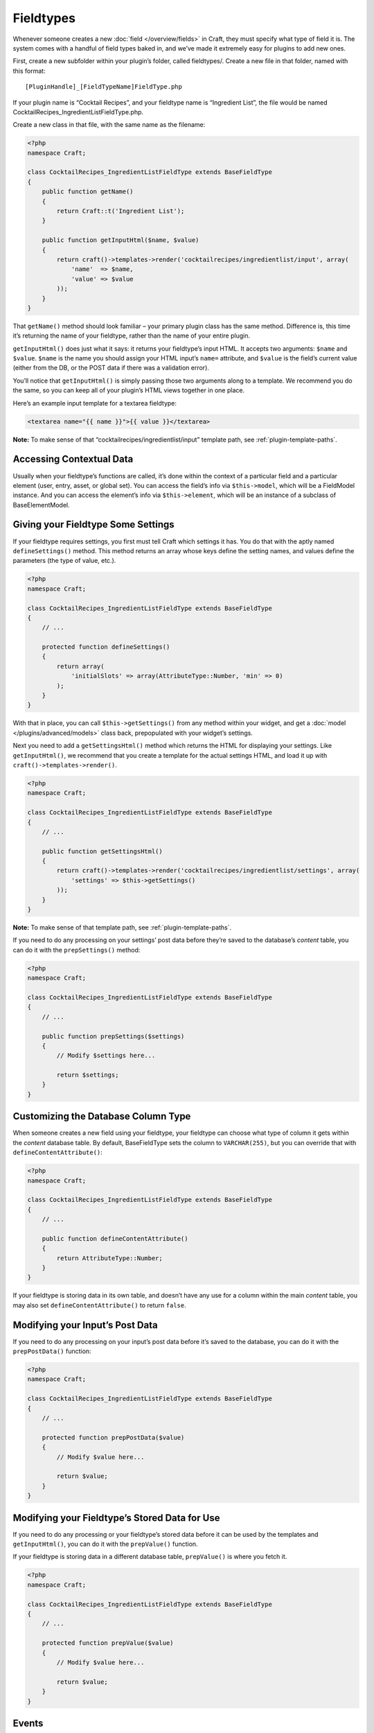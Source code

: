 Fieldtypes
==========

Whenever someone creates a new :doc:`field </overview/fields>` in Craft, they must specify what type of field it is. The system comes with a handful of field types baked in, and we’ve made it extremely easy for plugins to add new ones.

First, create a new subfolder within your plugin’s folder, called fieldtypes/. Create a new file in that folder, named with this format::

    [PluginHandle]_[FieldTypeName]FieldType.php

If your plugin name is “Cocktail Recipes”, and your fieldtype name is “Ingredient List”, the file would be named CocktailRecipes_IngredientListFieldType.php.

Create a new class in that file, with the same name as the filename:

.. code-block:: php

   <?php
   namespace Craft;

   class CocktailRecipes_IngredientListFieldType extends BaseFieldType
   {
       public function getName()
       {
           return Craft::t('Ingredient List');
       }

       public function getInputHtml($name, $value)
       {
           return craft()->templates->render('cocktailrecipes/ingredientlist/input', array(
               'name'  => $name,
               'value' => $value
           ));
       }
   }

That ``getName()`` method should look familiar – your primary plugin class has the same method. Difference is, this time it’s returning the name of your fieldtype, rather than the name of your entire plugin.

``getInputHtml()`` does just what it says: it returns your fieldtype’s input HTML. It accepts two arguments: ``$name`` and ``$value``. ``$name`` is the name you should assign your HTML input’s ``name=`` attribute, and ``$value`` is the field’s current value (either from the DB, or the POST data if there was a validation error).

You’ll notice that ``getInputHtml()`` is simply passing those two arguments along to a template. We recommend you do the same, so you can keep all of your plugin’s HTML views together in one place.

Here’s an example input template for a textarea fieldtype:

.. code-block:: html

    <textarea name="{{ name }}">{{ value }}</textarea>

.. container:: tip

   **Note:** To make sense of that “cocktailrecipes/ingredientlist/input” template path, see :ref:`plugin-template-paths`.


Accessing Contextual Data
-------------------------

Usually when your fieldtype’s functions are called, it’s done within the context of a particular field and a particular element (user, entry, asset, or global set). You can access the field’s info via ``$this->model``, which will be a FieldModel instance. And you can access the element’s info via ``$this->element``, which will be an instance of a subclass of BaseElementModel.


Giving your Fieldtype Some Settings
------------------------------------

If your fieldtype requires settings, you first must tell Craft which settings it has. You do that with the aptly named ``defineSettings()`` method. This method returns an array whose keys define the setting names, and values define the parameters (the type of value, etc.).

.. code-block:: php

   <?php
   namespace Craft;

   class CocktailRecipes_IngredientListFieldType extends BaseFieldType
   {
       // ...

       protected function defineSettings()
       {
           return array(
               'initialSlots' => array(AttributeType::Number, 'min' => 0)
           );
       }
   }

With that in place, you can call ``$this->getSettings()`` from any method within your widget, and get a :doc:`model </plugins/advanced/models>` class back, prepopulated with your widget’s settings.

Next you need to add a ``getSettingsHtml()`` method which returns the HTML for displaying your settings. Like ``getInputHtml()``, we recommend that you create a template for the actual settings HTML, and load it up with ``craft()->templates->render()``.

.. code-block:: php

   <?php
   namespace Craft;

   class CocktailRecipes_IngredientListFieldType extends BaseFieldType
   {
       // ...

       public function getSettingsHtml()
       {
           return craft()->templates->render('cocktailrecipes/ingredientlist/settings', array(
               'settings' => $this->getSettings()
           ));
       }
   }

.. container:: tip

   **Note:** To make sense of that template path, see :ref:`plugin-template-paths`.

If you need to do any processing on your settings’ post data before they’re saved to the database’s `content` table, you can do it with the ``prepSettings()`` method:

.. code-block:: php

   <?php
   namespace Craft;

   class CocktailRecipes_IngredientListFieldType extends BaseFieldType
   {
       // ...

       public function prepSettings($settings)
       {
           // Modify $settings here...

           return $settings;
       }
   }


Customizing the Database Column Type
------------------------------------

When someone creates a new field using your fieldtype, your fieldtype can choose what type of column it gets within the `content` database table. By default, BaseFieldType sets the column to ``VARCHAR(255)``, but you can override that with ``defineContentAttribute()``:

.. code-block:: php

   <?php
   namespace Craft;

   class CocktailRecipes_IngredientListFieldType extends BaseFieldType
   {
       // ...

       public function defineContentAttribute()
       {
           return AttributeType::Number;
       }
   }

If your fieldtype is storing data in its own table, and doesn’t have any use for a column within the main `content` table, you may also set ``defineContentAttribute()`` to return ``false``.


Modifying your Input’s Post Data
--------------------------------

If you need to do any processing on your input’s post data before it’s saved to the database, you can do it with the ``prepPostData()`` function:

.. code-block:: php

   <?php
   namespace Craft;

   class CocktailRecipes_IngredientListFieldType extends BaseFieldType
   {
       // ...

       protected function prepPostData($value)
       {
           // Modify $value here...

           return $value;
       }
   }


Modifying your Fieldtype’s Stored Data for Use
----------------------------------------------

If you need to do any processing or your fieldtype’s stored data before it can be used by the templates and ``getInputHtml()``, you can do it with the ``prepValue()`` function.

If your fieldtype is storing data in a different database table, ``prepValue()`` is where you fetch it.

.. code-block:: php

    <?php
    namespace Craft;

    class CocktailRecipes_IngredientListFieldType extends BaseFieldType
    {
        // ...

        protected function prepValue($value)
        {
            // Modify $value here...

            return $value;
        }
    }


Events
------

BaseFieldType provides three events that you can latch code onto:

``onBeforeSave()``
    Called right before a field is saved.

``onAfterSave()``
    Called right after a field is saved, and ``$this->model->id`` is set.

``onAfterEntitySave()``
    Called right after an entity is saved, and ``$this->entity->id`` is set.
